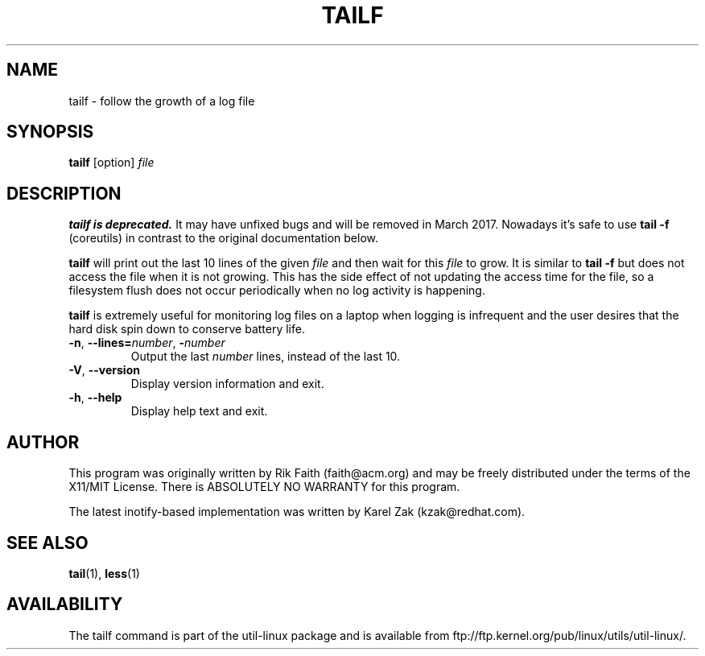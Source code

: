 .\" tailf.1 -- man page for tailf
.\" Copyright 1996, 2003 Rickard E. Faith (faith@acm.org)
.\"
.\" Permission is granted to make and distribute verbatim copies of this
.\" manual provided the copyright notice and this permission notice are
.\" preserved on all copies.
.\"
.\" Permission is granted to copy and distribute modified versions of this
.\" manual under the conditions for verbatim copying, provided that the
.\" entire resulting derived work is distributed under the terms of a
.\" permission notice identical to this one.
.\"
.\" Since the Linux kernel and libraries are constantly changing, this
.\" manual page may be incorrect or out-of-date.  The author(s) assume no
.\" responsibility for errors or omissions, or for damages resulting from
.\" the use of the information contained herein.  The author(s) may not
.\" have taken the same level of care in the production of this manual,
.\" which is licensed free of charge, as they might when working
.\" professionally.
.\"
.\" Formatted or processed versions of this manual, if unaccompanied by
.\" the source, must acknowledge the copyright and authors of this work.
.\"
.TH TAILF 1 "July 2014" "util-linux" "User Commands"
.SH NAME
tailf \- follow the growth of a log file
.SH SYNOPSIS
.B tailf
[option]
.I file
.SH DESCRIPTION
.B tailf is deprecated.
It may have unfixed bugs and will be removed in March 2017. Nowadays it's safe
to use
.B tail -f
(coreutils) in contrast to the original documentation below.
.PP
.B tailf
will print out the last 10 lines of the given \fIfile\fR and then wait
for this \fIfile\fR to grow.  It is similar to
.B tail -f
but does not access the file when it is not growing.  This has the side
effect of not updating the access time for the file, so a filesystem flush
does not occur periodically when no log activity is happening.
.PP
.B tailf
is extremely useful for monitoring log files on a laptop when logging is
infrequent and the user desires that the hard disk spin down to conserve
battery life.
.TP
.BR \-n , " -\-lines=\fInumber\fR" , " \-\fInumber\fR"
Output the last
.I number
lines, instead of the last 10.
.TP
\fB\-V\fR, \fB\-\-version
Display version information and exit.
.TP
\fB\-h\fR, \fB\-\-help
Display help text and exit.

.SH AUTHOR
This program was originally written by Rik Faith (faith@acm.org) and may be freely
distributed under the terms of the X11/MIT License.  There is ABSOLUTELY
NO WARRANTY for this program.

The latest inotify-based implementation was written by Karel Zak (kzak@redhat.com).
.SH "SEE ALSO"
.BR tail (1),
.BR less (1)
.SH AVAILABILITY
The tailf command is part of the util-linux package and is available from
ftp://ftp.kernel.org/pub/linux/utils/util-linux/.
